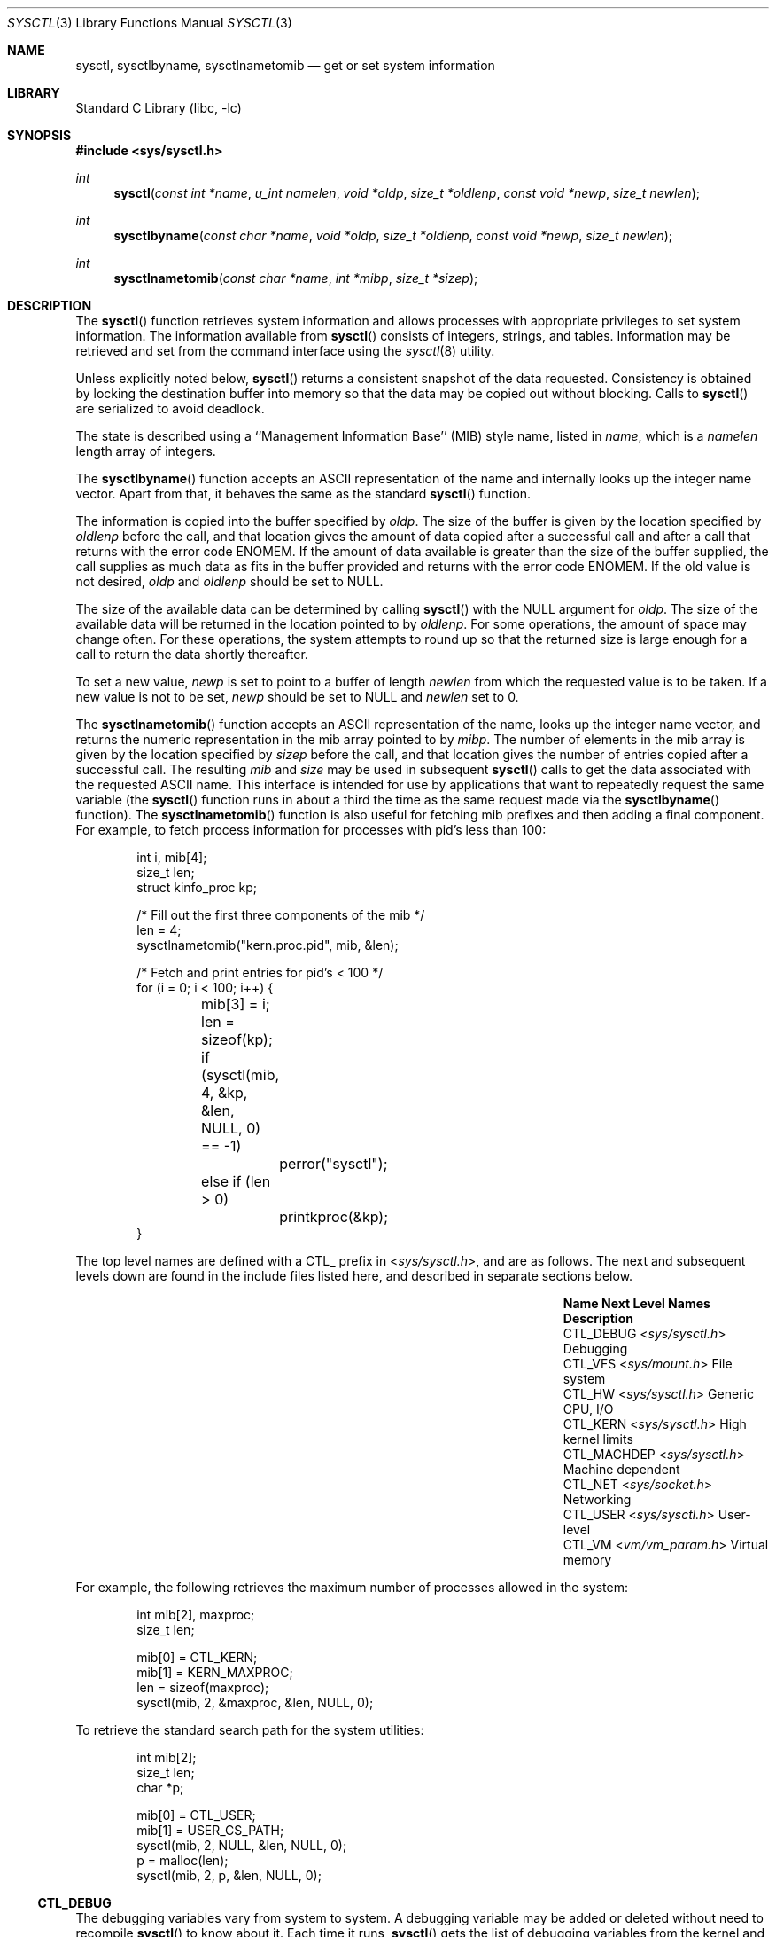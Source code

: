 .\" Copyright (c) 1993
.\"	The Regents of the University of California.  All rights reserved.
.\"
.\" Redistribution and use in source and binary forms, with or without
.\" modification, are permitted provided that the following conditions
.\" are met:
.\" 1. Redistributions of source code must retain the above copyright
.\"    notice, this list of conditions and the following disclaimer.
.\" 2. Redistributions in binary form must reproduce the above copyright
.\"    notice, this list of conditions and the following disclaimer in the
.\"    documentation and/or other materials provided with the distribution.
.\" 3. Neither the name of the University nor the names of its contributors
.\"    may be used to endorse or promote products derived from this software
.\"    without specific prior written permission.
.\"
.\" THIS SOFTWARE IS PROVIDED BY THE REGENTS AND CONTRIBUTORS ``AS IS'' AND
.\" ANY EXPRESS OR IMPLIED WARRANTIES, INCLUDING, BUT NOT LIMITED TO, THE
.\" IMPLIED WARRANTIES OF MERCHANTABILITY AND FITNESS FOR A PARTICULAR PURPOSE
.\" ARE DISCLAIMED.  IN NO EVENT SHALL THE REGENTS OR CONTRIBUTORS BE LIABLE
.\" FOR ANY DIRECT, INDIRECT, INCIDENTAL, SPECIAL, EXEMPLARY, OR CONSEQUENTIAL
.\" DAMAGES (INCLUDING, BUT NOT LIMITED TO, PROCUREMENT OF SUBSTITUTE GOODS
.\" OR SERVICES; LOSS OF USE, DATA, OR PROFITS; OR BUSINESS INTERRUPTION)
.\" HOWEVER CAUSED AND ON ANY THEORY OF LIABILITY, WHETHER IN CONTRACT, STRICT
.\" LIABILITY, OR TORT (INCLUDING NEGLIGENCE OR OTHERWISE) ARISING IN ANY WAY
.\" OUT OF THE USE OF THIS SOFTWARE, EVEN IF ADVISED OF THE POSSIBILITY OF
.\" SUCH DAMAGE.
.\"
.\"	@(#)sysctl.3	8.4 (Berkeley) 5/9/95
.\"
.Dd March 16, 2023
.Dt SYSCTL 3
.Os
.Sh NAME
.Nm sysctl ,
.Nm sysctlbyname ,
.Nm sysctlnametomib
.Nd get or set system information
.Sh LIBRARY
.Lb libc
.Sh SYNOPSIS
.In sys/sysctl.h
.Ft int
.Fn sysctl "const int *name" "u_int namelen" "void *oldp" "size_t *oldlenp" "const void *newp" "size_t newlen"
.Ft int
.Fn sysctlbyname "const char *name" "void *oldp" "size_t *oldlenp" "const void *newp" "size_t newlen"
.Ft int
.Fn sysctlnametomib "const char *name" "int *mibp" "size_t *sizep"
.Sh DESCRIPTION
The
.Fn sysctl
function retrieves system information and allows processes with
appropriate privileges to set system information.
The information available from
.Fn sysctl
consists of integers, strings, and tables.
Information may be retrieved and set from the command interface
using the
.Xr sysctl 8
utility.
.Pp
Unless explicitly noted below,
.Fn sysctl
returns a consistent snapshot of the data requested.
Consistency is obtained by locking the destination
buffer into memory so that the data may be copied out without blocking.
Calls to
.Fn sysctl
are serialized to avoid deadlock.
.Pp
The state is described using a ``Management Information Base'' (MIB)
style name, listed in
.Fa name ,
which is a
.Fa namelen
length array of integers.
.Pp
The
.Fn sysctlbyname
function accepts an ASCII representation of the name and internally
looks up the integer name vector.
Apart from that, it behaves the same
as the standard
.Fn sysctl
function.
.Pp
The information is copied into the buffer specified by
.Fa oldp .
The size of the buffer is given by the location specified by
.Fa oldlenp
before the call,
and that location gives the amount of data copied after a successful call
and after a call that returns with the error code
.Er ENOMEM .
If the amount of data available is greater
than the size of the buffer supplied,
the call supplies as much data as fits in the buffer provided
and returns with the error code
.Er ENOMEM .
If the old value is not desired,
.Fa oldp
and
.Fa oldlenp
should be set to NULL.
.Pp
The size of the available data can be determined by calling
.Fn sysctl
with the
.Dv NULL
argument for
.Fa oldp .
The size of the available data will be returned in the location pointed to by
.Fa oldlenp .
For some operations, the amount of space may change often.
For these operations,
the system attempts to round up so that the returned size is
large enough for a call to return the data shortly thereafter.
.Pp
To set a new value,
.Fa newp
is set to point to a buffer of length
.Fa newlen
from which the requested value is to be taken.
If a new value is not to be set,
.Fa newp
should be set to NULL and
.Fa newlen
set to 0.
.Pp
The
.Fn sysctlnametomib
function accepts an ASCII representation of the name,
looks up the integer name vector,
and returns the numeric representation in the mib array pointed to by
.Fa mibp .
The number of elements in the mib array is given by the location specified by
.Fa sizep
before the call,
and that location gives the number of entries copied after a successful call.
The resulting
.Fa mib
and
.Fa size
may be used in subsequent
.Fn sysctl
calls to get the data associated with the requested ASCII name.
This interface is intended for use by applications that want to
repeatedly request the same variable (the
.Fn sysctl
function runs in about a third the time as the same request made via the
.Fn sysctlbyname
function).
The
.Fn sysctlnametomib
function is also useful for fetching mib prefixes and then adding
a final component.
For example, to fetch process information
for processes with pid's less than 100:
.Pp
.Bd -literal -offset indent -compact
int i, mib[4];
size_t len;
struct kinfo_proc kp;

/* Fill out the first three components of the mib */
len = 4;
sysctlnametomib("kern.proc.pid", mib, &len);

/* Fetch and print entries for pid's < 100 */
for (i = 0; i < 100; i++) {
	mib[3] = i;
	len = sizeof(kp);
	if (sysctl(mib, 4, &kp, &len, NULL, 0) == -1)
		perror("sysctl");
	else if (len > 0)
		printkproc(&kp);
}
.Ed
.Pp
The top level names are defined with a CTL_ prefix in
.In sys/sysctl.h ,
and are as follows.
The next and subsequent levels down are found in the include files
listed here, and described in separate sections below.
.Bl -column CTLXMACHDEPXXX "Next Level NamesXXXXXX" -offset indent
.It Sy Name Ta Sy Next Level Names Ta Sy Description
.It Dv CTL_DEBUG Ta In sys/sysctl.h Ta Debugging
.It Dv CTL_VFS Ta In sys/mount.h Ta File system
.It Dv CTL_HW Ta In sys/sysctl.h Ta Generic CPU, I/O
.It Dv CTL_KERN Ta In sys/sysctl.h Ta High kernel limits
.It Dv CTL_MACHDEP Ta In sys/sysctl.h Ta Machine dependent
.It Dv CTL_NET Ta In sys/socket.h Ta Networking
.It Dv CTL_USER Ta In sys/sysctl.h Ta User-level
.It Dv CTL_VM Ta In vm/vm_param.h Ta Virtual memory
.El
.Pp
For example, the following retrieves the maximum number of processes allowed
in the system:
.Pp
.Bd -literal -offset indent -compact
int mib[2], maxproc;
size_t len;

mib[0] = CTL_KERN;
mib[1] = KERN_MAXPROC;
len = sizeof(maxproc);
sysctl(mib, 2, &maxproc, &len, NULL, 0);
.Ed
.Pp
To retrieve the standard search path for the system utilities:
.Pp
.Bd -literal -offset indent -compact
int mib[2];
size_t len;
char *p;

mib[0] = CTL_USER;
mib[1] = USER_CS_PATH;
sysctl(mib, 2, NULL, &len, NULL, 0);
p = malloc(len);
sysctl(mib, 2, p, &len, NULL, 0);
.Ed
.Ss CTL_DEBUG
The debugging variables vary from system to system.
A debugging variable may be added or deleted without need to recompile
.Fn sysctl
to know about it.
Each time it runs,
.Fn sysctl
gets the list of debugging variables from the kernel and
displays their current values.
The system defines twenty
.Pq Vt "struct ctldebug"
variables named
.Va debug0
through
.Va debug19 .
They are declared as separate variables so that they can be
individually initialized at the location of their associated variable.
The loader prevents multiple use of the same variable by issuing errors
if a variable is initialized in more than one place.
For example, to export the variable
.Va dospecialcheck
as a debugging variable, the following declaration would be used:
.Pp
.Bd -literal -offset indent -compact
int dospecialcheck = 1;
struct ctldebug debug5 = { "dospecialcheck", &dospecialcheck };
.Ed
.Ss CTL_VFS
A distinguished second level name, VFS_GENERIC,
is used to get general information about all file systems.
One of its third level identifiers is VFS_MAXTYPENUM
that gives the highest valid file system type number.
Its other third level identifier is VFS_CONF that
returns configuration information about the file system
type given as a fourth level identifier (see
.Xr getvfsbyname 3
as an example of its use).
The remaining second level identifiers are the
file system type number returned by a
.Xr statfs 2
call or from VFS_CONF.
The third level identifiers available for each file system
are given in the header file that defines the mount
argument structure for that file system.
.Ss CTL_HW
The string and integer information available for the CTL_HW level
is detailed below.
The changeable column shows whether a process with appropriate
privilege may change the value.
.Bl -column "Second Level Name" integerXXX Changeable -offset indent
.It Sy Second Level Name Ta Sy Type Ta Sy Changeable
.It Dv HW_MACHINE Ta string Ta no
.It Dv HW_MODEL Ta string Ta no
.It Dv HW_NCPU Ta integer Ta no
.It Dv HW_BYTEORDER Ta integer Ta no
.It Dv HW_PHYSMEM Ta integer Ta no
.It Dv HW_USERMEM Ta integer Ta no
.It Dv HW_PAGESIZE Ta integer Ta no
.\".It Dv HW_DISKNAMES Ta integer Ta no
.\".It Dv HW_DISKSTATS Ta integer Ta no
.It Dv HW_FLOATINGPT Ta integer Ta no
.It Dv HW_MACHINE_ARCH Ta string Ta no
.It Dv HW_REALMEM Ta integer Ta no
.It Dv HW_AVAILPAGES Ta integer Ta no
.El
.Bl -tag -width 6n
.It Li HW_MACHINE
The machine class.
.It Li HW_MODEL
The machine model
.It Li HW_NCPU
The number of cpus.
.It Li HW_BYTEORDER
The byteorder (4321 or 1234).
.It Li HW_PHYSMEM
Amount of physical memory (in bytes), minus the amount used by the kernel,
pre-loaded modules, and (on x86) the dcons buffer.
.It Li HW_USERMEM
Amount of memory (in bytes) which is not wired.
.It Li HW_PAGESIZE
The software page size.
.\".It Fa HW_DISKNAMES
.\".It Fa HW_DISKSTATS
.It Li HW_FLOATINGPT
Nonzero if the floating point support is in hardware.
.It Li HW_MACHINE_ARCH
The machine dependent architecture type.
.It Li HW_REALMEM
Amount of memory (in bytes) reported by the firmware.
That value is sometimes not sane; in that case, the kernel reports the max
memory address instead.
.It Li HW_AVAILPAGES
The same value as
.Li HW_PHYSMEM ,
measured in pages rather than bytes.
.El
.Ss CTL_KERN
The string and integer information available for the CTL_KERN level
is detailed below.
The changeable column shows whether a process with appropriate
privilege may change the value.
The types of data currently available are process information,
system vnodes, the open file entries, routing table entries,
virtual memory statistics, load average history, and clock rate
information.
.Bl -column "KERNXMAXFILESPERPROCXXX" "struct clockrateXXX" -offset indent
.It Sy Second Level Name Ta Sy Type Ta Sy Changeable
.It Dv KERN_ARGMAX Ta integer Ta no
.It Dv KERN_ARND Ta integer Ta no
.It Dv KERN_BOOTFILE Ta string Ta yes
.It Dv KERN_BOOTTIME Ta struct timeval Ta no
.It Dv KERN_CLOCKRATE Ta struct clockinfo Ta no
.It Dv KERN_FILE Ta struct xfile Ta no
.It Dv KERN_HOSTID Ta integer Ta yes
.It Dv KERN_HOSTUUID Ta string Ta yes
.It Dv KERN_HOSTNAME Ta string Ta yes
.It Dv KERN_IOV_MAX Ta integer Ta yes
.It Dv KERN_JOB_CONTROL Ta integer Ta no
.It Dv KERN_LOCKF Ta struct kinfo_lockf Ta no
.It Dv KERN_LOGSIGEXIT Ta integer Ta yes
.It Dv KERN_MAXFILES Ta integer Ta yes
.It Dv KERN_MAXFILESPERPROC Ta integer Ta yes
.It Dv KERN_MAXPHYS Ta integer Ta no
.It Dv KERN_MAXPROC Ta integer Ta no
.It Dv KERN_MAXPROCPERUID Ta integer Ta yes
.It Dv KERN_MAXVNODES Ta integer Ta yes
.It Dv KERN_NGROUPS Ta integer Ta no
.It Dv KERN_NISDOMAINNAME Ta string Ta yes
.It Dv KERN_OSRELDATE Ta integer Ta no
.It Dv KERN_OSRELEASE Ta string Ta no
.It Dv KERN_OSREV Ta integer Ta no
.It Dv KERN_OSTYPE Ta string Ta no
.It Dv KERN_POSIX1 Ta integer Ta no
.It Dv KERN_PROC Ta node Ta not applicable
.It Dv KERN_PS_STRINGS Ta integer Ta no
.It Dv KERN_SAVED_IDS Ta integer Ta no
.It Dv KERN_SECURELVL Ta integer Ta raise only
.It Dv KERN_UPDATEINTERVAL Ta integer Ta no
.It Dv KERN_USRSTACK Ta integer Ta no
.It Dv KERN_VERSION Ta string Ta no
.El
.Bl -tag -width 6n
.It Li KERN_ARGMAX
The maximum bytes of argument to
.Xr execve 2 .
.It Li KERN_ARND
.Xr arc4rand 9
Fills the buffer with random bytes from in-kernel random data generator.
This is an alternative interface for
.Xr read 2
of
.Xr random 4
device, which does not depend on accessibility and correct mounting options
of the
.Xr devfs 4
node.
.It Li KERN_BOOTFILE
The full pathname of the file from which the kernel was loaded.
.It Li KERN_BOOTTIME
A
.Va struct timeval
structure is returned.
This structure contains the time that the system was booted.
.It Li KERN_CLOCKRATE
A
.Va struct clockinfo
structure is returned.
This structure contains the clock, statistics clock and profiling clock
frequencies, the number of micro-seconds per hz tick and the skew rate.
.It Li KERN_FILE
Return the entire file table.
The returned data consists of an array of
.Va struct xfile ,
whose size depends on the current number of such objects in the system.
.It Li KERN_HOSTID
Get or set the host ID.
.It Li KERN_HOSTUUID
Get or set the host's universally unique identifier (UUID).
.It Li KERN_HOSTNAME
Get or set the hostname.
.It Li KERN_IOV_MAX
The maximum accepted number of elements in an input-output vector (iovec),
see
.Xr readv 2
and
.Xr writev 2 .
.It Li KERN_JOB_CONTROL
Return 1 if job control is available on this system, otherwise 0.
.It Li KERN_LOCKF
Returns the list of the file advisory locks currently known to kernel.
.It Li KERN_LOGSIGEXIT
Controls logging of process exit due to untrapped signals.
.It Li KERN_MAXFILES
The maximum number of files that may be open in the system.
.It Li KERN_MAXFILESPERPROC
The maximum number of files that may be open for a single process.
This limit only applies to processes with an effective uid of nonzero
at the time of the open request.
Files that have already been opened are not affected if the limit
or the effective uid is changed.
.It Li KERN_MAXPHYS
Specifies the maximum block I/O size.
Can be changed by the tunable
.Ev kern.maxphys .
.It Li KERN_MAXPROC
The maximum number of concurrent processes the system will allow.
.It Li KERN_MAXPROCPERUID
The maximum number of concurrent processes the system will allow
for a single effective uid.
This limit only applies to processes with an effective uid of nonzero
at the time of a fork request.
Processes that have already been started are not affected if the limit
is changed.
.It Li KERN_MAXVNODES
The maximum number of vnodes available on the system.
.It Li KERN_NGROUPS
The maximum number of supplemental groups.
.It Li KERN_NISDOMAINNAME
The name of the current YP/NIS domain.
.It Li KERN_OSRELDATE
The kernel release version in the format
.Ar M Ns Ar mm Ns Ar R Ns Ar xx ,
where
.Ar M
is the major version,
.Ar mm
is the two digit minor version,
.Ar R
is 0 if release branch, otherwise 1,
and
.Ar xx
is updated when the available APIs change.
.Pp
The userland release version is available from
.In osreldate.h ;
parse this file if you need to get the release version of
the currently installed userland.
.It Li KERN_OSRELEASE
The system release string.
.It Li KERN_OSREV
The system revision string.
.It Li KERN_OSTYPE
The system type string.
.It Li KERN_POSIX1
The version of
.St -p1003.1
with which the system
attempts to comply.
.It Li KERN_PROC
Return selected information about specific running processes.
.Pp
For the following names, an array of
.Va struct kinfo_proc
structures is returned,
whose size depends on the current number of such objects in the system.
.Bl -column "Third Level NameXXXXXX" "Fourth LevelXXXXXX" -offset indent
.It Sy Third Level Name Ta Sy Fourth Level
.It Dv KERN_PROC_ALL Ta None
.It Dv KERN_PROC_PID Ta A process ID
.It Dv KERN_PROC_PGRP Ta A process group
.It Dv KERN_PROC_SESSION Ta A session
.It Dv KERN_PROC_TTY Ta A tty device
.It Dv KERN_PROC_UID Ta An effective user ID
.It Dv KERN_PROC_RUID Ta A real user ID
.It Dv KERN_PROC_GID Ta An effective group ID
.It Dv KERN_PROC_RGID Ta A real group ID
.El
.Pp
For the following names, the miscellaneous information about the target
process, which is specified by the fourth level of the oid name,
is returned.
A process ID of
.Li \-1
specifies the current process.
.Bl -column "Third Level NameXXXXXX" "TypeXXXXXX" -offset indent
.It Sy Third Level Name Ta Sy Fourth Level
.It Dv KERN_PROC_ARGS Ta "Set of strings"
.It Dv KERN_PROC_PATHNAME Ta "String"
.It Dv KERN_PROC_KSTACK Ta "struct kinfo_stack []"
.It Dv KERN_PROC_VMMAP Ta "struct kinfo_vmentry []"
.It Dv KERN_PROC_FILEDESC Ta "struct kinfo_file []"
.It Dv KERN_PROC_GROUPS Ta "gid_t []"
.It Dv KERN_PROC_ENV Ta "Set of strings"
.It Dv KERN_PROC_AUXV Ta "Elf_Auxinfo []"
.It Dv KERN_PROC_RLIMIT Ta "Integer"
.It Dv KERN_PROC_RLIMIT_USAGE Ta "rlim_t []"
.It Dv KERN_PROC_PS_STRINGS Ta "Integer"
.It Dv KERN_PROC_UMASK Ta "Integer/short"
.It Dv KERN_PROC_OSREL Ta "Integer"
.It Dv KERN_PROC_SIGTRAMP Ta "Integer"
.It Dv KERN_PROC_CWD Ta "String"
.It Dv KERN_PROC_NFDS Ta "Integer"
.It Dv KERN_PROC_SIGFASTBLK Ta "Integer"
.It Dv KERN_PROC_VM_LAYOUT Ta "struct kinfo_vm_layout"
.It Dv KERN_PROC_KQUEUE Ta "struct kinfo_knote []"
.El
.Pp
.Bl -tag -compact
.It Dv KERN_PROC_ARGS
The command line argument
array is returned in a flattened form, i.e., zero-terminated arguments
follow each other.
The total size of array is returned.
It is also possible for a process to set its own process title this way.
.It Dv KERN_PROC_PATHNAME
The path of the process' text file is returned.
.It Dv KERN_PROC_KSTACK
The in-kernel call stacks for the threads of the specified process.
.It Dv KERN_PROC_VMMAP
The description of the map entries for the process.
.It Dv KERN_PROC_FILEDESC
The file descriptors for files opened in the specified process.
.It Dv KERN_PROC_GROUPS
Groups associated with the process.
.It Dv KERN_PROC_ENV
The set of strings representing the environment of the specified process.
.Pp
Note that from the kernel point of view, environment exists only at the
time of
.Xr execve 2
system call.
This node method tries to reconstruct the environment from the known
breadcrumbs left in the process address space, but it is not guaranteed
to succeed or to represent the current value as maintained by the program.
.It Dv KERN_PROC_AUXV
The set of ELF auxv entries.
See the note above about environment, which is also applicable to auxv.
.It Dv KERN_PROC_RLIMIT
Additinal OID name element must be supplied, specifiing the resource name
as in
.Xr getrlimit 2 .
The call returns the given resource limit for the process.
.It Dv KERN_PROC_RLIMIT_USAGE
Like
.Dv KERN_PROC_RLIMIT ,
but instead of the limit, returns the accounted resource usage.
For resources which do not have a meaningful current value,
.Li \-1
is returned.
.It Dv KERN_PROC_PS_STRINGS
Returns the location of the
.Vt ps_strings
structure at the time of the last call to
.Xr execve 2
in the specified process.
.It Dv KERN_PROC_UMASK
The current umask value, see
.Xr umask 2 .
.It Dv KERN_PROC_OSREL
The value of osrel for the process, that is the osrel the currently executed
image was compiled for.
Read from the note of the elf executable at
.Xr execve 2
time.
Might be modified by the process.
.It Dv KERN_PROC_SIGTRAMP
Address of the signal trampoline in the process address space,
where, simplifying, the kernel passes control for signal delivery.
.It Dv KERN_PROC_CWD
Returns the current working directory for the process.
.It Dv KERN_PROC_NFDS
Returns the total number of opened file descriptors for the process.
.It Dv KERN_PROC_SIGFASTBLK
Returns the address of the
.Xr sigfastblock 2
location, if active.
.It Dv KERN_PROC_VM_LAYOUT
Fills a structure describing process virtual address space layout.
.It Dv KERN_PROC_KQUEUE
Fills an array of structures describing events registered with
the specified kqueue.
The next two node's values are the
.Va pid
and
.Va kqfd ,
the process ID of the process, and the file descriptor of the kqueue
in that process, to query.
.El
.It Li KERN_PS_STRINGS
Reports the location of the process
.Vt ps_strings
structure after exec, for the ABI of the querying process.
.It Li KERN_SAVED_IDS
Returns 1 if saved set-group and saved set-user ID is available.
.It Li KERN_SECURELVL
The system security level.
This level may be raised by processes with appropriate privilege.
It may not be lowered.
.It Li KERN_USRSTACK
Reports the top of the main thread user stack for the current process.
.It Li KERN_VERSION
The system version string.
.El
.Ss CTL_NET
The string and integer information available for the CTL_NET level
is detailed below.
The changeable column shows whether a process with appropriate
privilege may change the value.
.Bl -column "Second Level NameXXXXXX" "routing messagesXXX" -offset indent
.It Sy Second Level Name Ta Sy Type Ta Sy Changeable
.It Dv PF_ROUTE Ta routing messages Ta no
.It Dv PF_INET Ta IPv4 values Ta yes
.It Dv PF_INET6 Ta IPv6 values Ta yes
.El
.Bl -tag -width 6n
.It Li PF_ROUTE
Return the entire routing table or a subset of it.
The data is returned as a sequence of routing messages (see
.Xr route 4
for the header file, format and meaning).
The length of each message is contained in the message header.
.Pp
The third level name is a protocol number, which is currently always 0.
The fourth level name is an address family, which may be set to 0 to
select all address families.
The fifth, sixth, and seventh level names are as follows:
.Bl -column -offset indent "Fifth Level" "Sixth Level" "Seventh Level"
.It Sy Fifth level Ta Sy Sixth Level Ta Sy Seventh Level
.It Dv NET_RT_FLAGS Ta rtflags Ta None
.It Dv NET_RT_DUMP Ta None Ta None or fib number
.It Dv NET_RT_IFLIST Ta 0 or if_index Ta None
.It Dv NET_RT_IFMALIST Ta 0 or if_index Ta None
.It Dv NET_RT_IFLISTL Ta 0 or if_index Ta None
.It Dv NET_RT_NHOPS Ta None Ta fib number
.El
.Pp
The
.Dv NET_RT_IFMALIST
name returns information about multicast group memberships on all interfaces
if 0 is specified, or for the interface specified by
.Va if_index .
.Pp
The
.Dv NET_RT_IFLISTL
is like
.Dv NET_RT_IFLIST ,
just returning message header structs with additional fields allowing the
interface to be extended without breaking binary compatibility.
The
.Dv NET_RT_IFLISTL
uses 'l' versions of the message header structures:
.Va struct if_msghdrl
and
.Va struct ifa_msghdrl .
.Pp
.Dv NET_RT_NHOPS
returns all nexthops for specified address family in given fib.
.It Li PF_INET
Get or set various global information about the IPv4
(Internet Protocol version 4).
The third level name is the protocol.
The fourth level name is the variable name.
The currently defined protocols and names are:
.Bl -column ProtocolXX VariableXX TypeXX ChangeableXX
.It Sy Protocol Ta Sy Variable Ta Sy Type Ta Sy Changeable
.It icmp Ta bmcastecho Ta integer Ta yes
.It icmp Ta maskrepl Ta integer Ta yes
.It ip Ta forwarding Ta integer Ta yes
.It ip Ta redirect Ta integer Ta yes
.It ip Ta ttl Ta integer Ta yes
.It udp Ta checksum Ta integer Ta yes
.El
.Pp
The variables are as follows:
.Bl -tag -width 6n
.It Li icmp.bmcastecho
Returns 1 if an ICMP echo request to a broadcast or multicast address is
to be answered.
.It Li icmp.maskrepl
Returns 1 if ICMP network mask requests are to be answered.
.It Li ip.forwarding
Returns 1 when IP forwarding is enabled for the host,
meaning that the host is acting as a router.
.It Li ip.redirect
Returns 1 when ICMP redirects may be sent by the host.
This option is ignored unless the host is routing IP packets,
and should normally be enabled on all systems.
.It Li ip.ttl
The maximum time-to-live (hop count) value for an IP packet sourced by
the system.
This value applies to normal transport protocols, not to ICMP.
.It Li udp.checksum
Returns 1 when UDP checksums are being computed and checked.
Disabling UDP checksums is strongly discouraged.
.Pp
For variables net.inet.*.ipsec, please refer to
.Xr ipsec 4 .
.El
.It Li PF_INET6
Get or set various global information about the IPv6
(Internet Protocol version 6).
The third level name is the protocol.
The fourth level name is the variable name.
.Pp
For variables net.inet6.* please refer to
.Xr inet6 4 .
For variables net.inet6.*.ipsec6, please refer to
.Xr ipsec 4 .
.El
.Ss CTL_USER
The string and integer information available for the CTL_USER level
is detailed below.
The changeable column shows whether a process with appropriate
privilege may change the value.
.Bl -column "USER_COLL_WEIGHTS_MAXXXX" "integerXXX" -offset indent
.It Sy Second Level Name Ta Sy Type Ta Sy Changeable
.It Dv USER_BC_BASE_MAX Ta integer Ta no
.It Dv USER_BC_DIM_MAX Ta integer Ta no
.It Dv USER_BC_SCALE_MAX Ta integer Ta no
.It Dv USER_BC_STRING_MAX Ta integer Ta no
.It Dv USER_COLL_WEIGHTS_MAX Ta integer Ta no
.It Dv USER_CS_PATH Ta string Ta no
.It Dv USER_EXPR_NEST_MAX Ta integer Ta no
.It Dv USER_LINE_MAX Ta integer Ta no
.It Dv USER_LOCALBASE Ta string Ta no
.It Dv USER_POSIX2_CHAR_TERM Ta integer Ta no
.It Dv USER_POSIX2_C_BIND Ta integer Ta no
.It Dv USER_POSIX2_C_DEV Ta integer Ta no
.It Dv USER_POSIX2_FORT_DEV Ta integer Ta no
.It Dv USER_POSIX2_FORT_RUN Ta integer Ta no
.It Dv USER_POSIX2_LOCALEDEF Ta integer Ta no
.It Dv USER_POSIX2_SW_DEV Ta integer Ta no
.It Dv USER_POSIX2_UPE Ta integer Ta no
.It Dv USER_POSIX2_VERSION Ta integer Ta no
.It Dv USER_RE_DUP_MAX Ta integer Ta no
.It Dv USER_STREAM_MAX Ta integer Ta no
.It Dv USER_TZNAME_MAX Ta integer Ta no
.El
.Bl -tag -width 6n
.It Li USER_BC_BASE_MAX
The maximum ibase/obase values in the
.Xr bc 1
utility.
.It Li USER_BC_DIM_MAX
The maximum array size in the
.Xr bc 1
utility.
.It Li USER_BC_SCALE_MAX
The maximum scale value in the
.Xr bc 1
utility.
.It Li USER_BC_STRING_MAX
The maximum string length in the
.Xr bc 1
utility.
.It Li USER_COLL_WEIGHTS_MAX
The maximum number of weights that can be assigned to any entry of
the LC_COLLATE order keyword in the locale definition file.
.It Li USER_CS_PATH
Return a value for the
.Ev PATH
environment variable that finds all the standard utilities.
.It Li USER_EXPR_NEST_MAX
The maximum number of expressions that can be nested within
parenthesis by the
.Xr expr 1
utility.
.It Li USER_LINE_MAX
The maximum length in bytes of a text-processing utility's input
line.
.It Li USER_LOCALBASE
Return the value of localbase that has been compiled into system utilities
that need to have access to resources provided by a port or package.
.It Li USER_POSIX2_CHAR_TERM
Return 1 if the system supports at least one terminal type capable of
all operations described in
.St -p1003.2 ,
otherwise 0.
.It Li USER_POSIX2_C_BIND
Return 1 if the system's C-language development facilities support the
C-Language Bindings Option, otherwise 0.
.It Li USER_POSIX2_C_DEV
Return 1 if the system supports the C-Language Development Utilities Option,
otherwise 0.
.It Li USER_POSIX2_FORT_DEV
Return 1 if the system supports the FORTRAN Development Utilities Option,
otherwise 0.
.It Li USER_POSIX2_FORT_RUN
Return 1 if the system supports the FORTRAN Runtime Utilities Option,
otherwise 0.
.It Li USER_POSIX2_LOCALEDEF
Return 1 if the system supports the creation of locales, otherwise 0.
.It Li USER_POSIX2_SW_DEV
Return 1 if the system supports the Software Development Utilities Option,
otherwise 0.
.It Li USER_POSIX2_UPE
Return 1 if the system supports the User Portability Utilities Option,
otherwise 0.
.It Li USER_POSIX2_VERSION
The version of
.St -p1003.2
with which the system attempts to comply.
.It Li USER_RE_DUP_MAX
The maximum number of repeated occurrences of a regular expression
permitted when using interval notation.
.It Li USER_STREAM_MAX
The minimum maximum number of streams that a process may have open
at any one time.
.It Li USER_TZNAME_MAX
The minimum maximum number of types supported for the name of a
timezone.
.El
.Ss CTL_VM
The string and integer information available for the CTL_VM level
is detailed below.
The changeable column shows whether a process with appropriate
privilege may change the value.
.Bl -column "Second Level NameXXXXXX" "struct loadavgXXX" -offset indent
.It Sy Second Level Name Ta Sy Type Ta Sy Changeable
.It Dv VM_LOADAVG Ta struct loadavg Ta no
.It Dv VM_TOTAL Ta struct vmtotal Ta no
.It Dv VM_SWAPPING_ENABLED Ta integer Ta maybe
.It Dv VM_V_FREE_MIN Ta integer Ta yes
.It Dv VM_V_FREE_RESERVED Ta integer Ta yes
.It Dv VM_V_FREE_TARGET Ta integer Ta yes
.It Dv VM_V_INACTIVE_TARGET Ta integer Ta yes
.It Dv VM_V_PAGEOUT_FREE_MIN Ta integer Ta yes
.It Dv VM_OVERCOMMIT Ta integer Ta yes
.El
.Bl -tag -width 6n
.It Li VM_LOADAVG
Return the load average history.
The returned data consists of a
.Va struct loadavg .
.It Li VM_TOTAL
Return the system wide virtual memory statistics.
The returned data consists of a
.Va struct vmtotal .
.It Li VM_SWAPPING_ENABLED
1 if process swapping is enabled or 0 if disabled.
This variable is
permanently set to 0 if the kernel was built with swapping disabled.
.It Li VM_V_FREE_MIN
Minimum amount of memory (cache memory plus free memory)
required to be available before a process waiting on memory will be
awakened.
.It Li VM_V_FREE_RESERVED
Processes will awaken the pageout daemon and wait for memory if the
number of free and cached pages drops below this value.
.It Li VM_V_FREE_TARGET
The total amount of free memory (including cache memory) that the
pageout daemon tries to maintain.
.It Li VM_V_INACTIVE_TARGET
The desired number of inactive pages that the pageout daemon should
achieve when it runs.
Inactive pages can be quickly inserted into
process address space when needed.
.It Li VM_V_PAGEOUT_FREE_MIN
If the amount of free and cache memory falls below this value, the
pageout daemon will enter "memory conserving mode" to avoid deadlock.
.It Li VM_OVERCOMMIT
Overcommit behaviour, as described in
.Xr tuning 7 .
.El
.Sh RETURN VALUES
.Rv -std
.Sh FILES
.Bl -tag -width <netinet/icmpXvar.h> -compact
.It In sys/sysctl.h
definitions for top level identifiers, second level kernel and hardware
identifiers, and user level identifiers
.It In sys/socket.h
definitions for second level network identifiers
.It In sys/gmon.h
definitions for third level profiling identifiers
.It In vm/vm_param.h
definitions for second level virtual memory identifiers
.It In netinet/in.h
definitions for third level IPv4/IPv6 identifiers and
fourth level IPv4/v6 identifiers
.It In netinet/icmp_var.h
definitions for fourth level ICMP identifiers
.It In netinet/icmp6.h
definitions for fourth level ICMPv6 identifiers
.It In netinet/udp_var.h
definitions for fourth level UDP identifiers
.El
.Sh ERRORS
The following errors may be reported:
.Bl -tag -width Er
.It Bq Er EFAULT
The buffer
.Fa name ,
.Fa oldp ,
.Fa newp ,
or length pointer
.Fa oldlenp
contains an invalid address.
.It Bq Er EINVAL
The
.Fa name
array is less than two or greater than CTL_MAXNAME.
.It Bq Er EINVAL
A non-null
.Fa newp
is given and its specified length in
.Fa newlen
is too large or too small.
.It Bq Er ENOMEM
The length pointed to by
.Fa oldlenp
is too short to hold the requested value.
.It Bq Er ENOMEM
The smaller of either the length pointed to by
.Fa oldlenp
or the estimated size of the returned data exceeds the
system limit on locked memory.
.It Bq Er ENOMEM
Locking the buffer
.Fa oldp ,
or a portion of the buffer if the estimated size of the data
to be returned is smaller,
would cause the process to exceed its per-process locked memory limit.
.It Bq Er ENOTDIR
The
.Fa name
array specifies an intermediate rather than terminal name.
.It Bq Er EISDIR
The
.Fa name
array specifies a terminal name, but the actual name is not terminal.
.It Bq Er ENOENT
The
.Fa name
array specifies a value that is unknown.
.It Bq Er EPERM
An attempt is made to set a read-only value.
.It Bq Er EPERM
A process without appropriate privilege attempts to set a value.
.El
.Sh SEE ALSO
.Xr confstr 3 ,
.Xr kvm 3 ,
.Xr sysconf 3 ,
.Xr sysctl 8
.Sh HISTORY
The
.Fn sysctl
function first appeared in
.Bx 4.4 .
